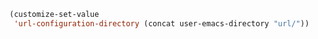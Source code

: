 #+BEGIN_SRC emacs-lisp
(customize-set-value
 'url-configuration-directory (concat user-emacs-directory "url/"))
#+END_SRC
